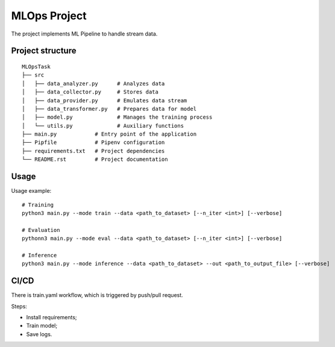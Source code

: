 MLOps Project
=============

The project implements ML Pipeline to handle stream data.

Project structure
-----------------
::

     MLOpsTask
     ├── src
     │   ├── data_analyzer.py      # Analyzes data
     │   ├── data_collector.py     # Stores data
     │   ├── data_provider.py      # Emulates data stream
     │   ├── data_transformer.py   # Prepares data for model
     │   ├── model.py              # Manages the training process
     │   └── utils.py              # Auxiliary functions
     ├── main.py            # Entry point of the application
     ├── Pipfile            # Pipenv configuration
     ├── requirements.txt   # Project dependencies
     └── README.rst         # Project documentation

..

Usage
-----
Usage example: ::

    # Training
    python3 main.py --mode train --data <path_to_dataset> [--n_iter <int>] [--verbose]

    # Evaluation
    pythonn3 main.py --mode eval --data <path_to_dataset> [--n_iter <int>] [--verbose]

    # Inference
    python3 main.py --mode inference --data <path_to_dataset> --out <path_to_output_file> [--verbose]

..

CI/CD
-----
There is train.yaml workflow, which is triggered by push/pull request.

Steps:

- Install requirements;
- Train model;
- Save logs.
